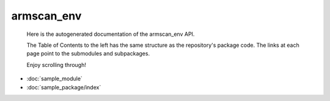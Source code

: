 armscan\_env
============
 Here is the autogenerated documentation of the armscan_env API. 
 
 The Table of Contents to the left has the same structure as the repository's package code. The links at each page point to the submodules and subpackages. 

 Enjoy scrolling through! 

* :doc:`sample_module`
* :doc:`sample_package/index`
